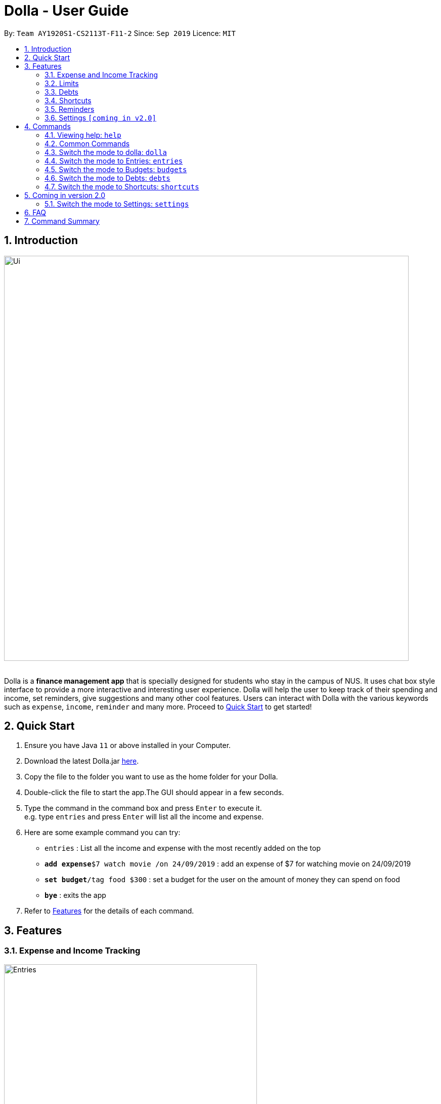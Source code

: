 = Dolla - User Guide
:site-section: UserGuide
:imagesDir: images
:experimental:
:toc:
:toc-title:
:toc-placement: preamble
:sectnums:
:repoURL: https://github.com/AY1920S1-CS2113T-F11-2/main/releases/tag/mid-v1.1

By: `Team AY1920S1-CS2113T-F11-2`      Since: `Sep 2019`      Licence: `MIT`

== Introduction

image::Ui.png[width="800", align="center"]

{nbsp} +
Dolla is a *finance management app* that is specially designed for students who stay in the campus of NUS. It uses chat box style interface to provide a
more interactive and interesting user experience. Dolla will help the user to keep track of their spending and income, set reminders, give suggestions
and many other cool features. Users can interact with Dolla with the various keywords such as `expense`, `income`, `reminder` and many more. Proceed to
<<Quick Start>> to get started!

== Quick Start

.  Ensure you have Java `11` or above installed in your Computer.
.  Download the latest Dolla.jar link:{repoURL}/release[here].
.  Copy the file to the folder you want to use as the home folder for your Dolla.
.  Double-click the file to start the app.The GUI should appear in a few seconds.
.  Type the command in the command box and press kbd:[Enter] to execute it. +
e.g. type `entries` and press kbd:[Enter] will list all the income and expense.
.  Here are some example command you can try:
* `entries` : List all the income and expense with the most recently added on the top
* **`add expense`**`$7 watch movie /on 24/09/2019` : add an expense of $7 for watching movie on 24/09/2019
* **`set budget`**`/tag food $300` : set a budget for the user on the amount of money they can spend on food
* *`bye`* : exits the app
.  Refer to <<Features>> for the details of each command.

[[Features]]
== Features
=== Expense and Income Tracking
image::Ui/Entries.png[width="500", align="center"]
{nbsp} +
Look through, edit and modify all the income and expenses that you have added.
Data that is input here will then be used for various other features, such as tracking of your budgets and looking at daily spendings!

=== Limits
image::Ui/Limits.png[width="500", align="center"]
{nbsp} +
Find out your daily, monthly, or yearly progress in cutting down your spending on certain products, or see how much more you can spend before you break the savings goal you set for that new speaker!

=== Debts
image::Ui/Debts.png[width="500", align="center"]
{nbsp} +
Do you lend or borrow money from friends a lot? Keep track of all your money circulation and mark them as done when the debts are repaid!

=== Shortcuts
image::Ui/Shortcuts.png[width="500", align="center"]
{nbsp} +
Love eating pizza everyday but find it a chore to retype the same thing to keep track of your spendings? Add a shortcut so you need to type less to add frequent expenses or incomes!

=== Reminders
Have Dolla let you know when an expense is coming up, and when a budget or saving is about to be exceeded!

=== Settings `[coming in v2.0]`
Customise various features of Dolla, like how many items to show per page on a list, what kind of things Dolla will remind you about, or even the statistics that's pinned on the app!

[[Commands]]
== Commands
====
*Command Format*

* Uppercase word in square brackets are the parameter to be inputed by the you. +
e.g. `*add expense* [AMOUNT] [DESCRIPTION] /on[DATE]`, the `[AMOUNT]`, `[DESCRIPTION]` and `[DATE]` are parameters which the you can input as `*add expense* $5 dinner /on 11/11/2019`.
* Item in curly braces are optional. +
e.g. `*add income* [AMOUNT] [DESCRIPTION] /on [DATE] {/tag [TAG]}` can be `add income $40 TA salary for CS1010 /on 10/10/2019 /tag salary` or `*add income* $40 TA salary for CS1010 /on 10/10/2019`.
* Parameters should be in the correct order. +
e.g. `*add recurring expense* [AMOUNT] [DESCRIPTION] /every [DURATION]` should be `*add recurring expense* $45 phone bill /every month` and should not be `*add recurring expense* phone bill $45 /every month`.

*NOTE*: Words in *bold* are the keywords that define the type of command to be executed. e.g. `*remove* [LIST NO.]` `*remove*` is the keyword that will execute the remove command.

*NOTE*: Dolla is a mode based bot, and will take in different inputs depending on the mode the user is currently on.
====
{nbsp} +

=== Viewing help: `help`

Format: +
`*help*`
{nbsp} +
{nbsp} +

=== Common Commands

These commands can be used in the modes `*entries*`, `*budgets*`, `*debts*` and `*shortcuts*`.

Common Commands Available: +
`*page*` `*remove*` `*find*` `*modify*` `*sort /date*` `*sort /tag*` `*sort /amount*`

==== Change the page of the list: `page`

Each page of the list will only show 10 different tasks at a time. User can change the page of the list to check their tasks. +
Format: +
`*page* [PAGE NO.]`

Example:

* `page 3`

==== Remove an entry from the list: `remove`

Remove a particular entry from the list based on the list number. +
Format: +
`*remove* [LIST NO.]`

*NOTE*: `*[LIST NO.]*` should be a positive integer and within the total number of listings available.

Example:

* `remove 2`

==== Find a task from the list: `find`

Find entries from the list based on the keyword(s) input by the user. +
Format: +
`*find* [KEYWORD(S)]`

Example:

* `find milk`

==== Modify an expense/income: `modify`

Modify the whole entry or a component of a particular entry in the list. +
Format: +
`*modify* [LIST NO.] {COMPONENT}`

Examples:

* `modify 3` +
* `modify 4 description`

==== Sort the list by date: `sort /date`

Sort the list by date in ascending or descending order. +
Format: +
`*sort /date* ascending` +
`*sort /date* descending`

Example:

* `sort /date ascending`

==== Sort the list by tag: `sort /tag`

Sort the list by tag alphabetically in ascending or descending order. +
Format: +
`*sort /tag* ascending` +
`*sort /tag* descending`

Example:

* `*sort /tag* descending`

==== Sort the list by amount: `sort /amount`

Sort the list by the amount in ascending or descending order. +
Format: +
`*sort /amount* ascending` +
`*sort /amount* descending`

Example:

* `sort /amount ascending`

{nbsp} +

=== Switch the mode to dolla: `dolla`

Users can input all types of entries in dolla. +
Format: +
`*dolla*`

==== Adding expense/income: `add expense`, `add income`

Add an expense or income on a particular date. +
Format: +
`*add expense* [AMOUNT] [DESCRIPTION] /on [DATE] {/tag [TAG]}` +
`*add income* [AMOUNT] [DESCRIPTION] /on [DATE] {/tag [TAG]}`

Examples:

* `add expense $45 MRT concession pass /on 24/09/2019 /tag transport`
* `add income $500 part time tuition /on 01/09/2019`

==== Add a new entry to the shortcut: `create shortcut expense`, `create shortcut income`

Add a new expense or income to shortcuts. +
Format: +
`*create shortcut expense* [DESCRIPTION] [AMOUNT] {TAG}` +
`*create shortcut income* [DESCRIPTION] [AMOUNT] {TAG}`

Examples:

* `create shortcut income tuition $100`
* `create shortcut expense ice-cream $5 food`

==== Add recurring expense or income: `add recurring expense`, `add recurring income`

Add a recurring expense or income that happens periodically. +
Format: +
`*add recurring expense* [AMOUNT] [DESCRIPTION] /every [DURATION] {/starting [STARTDATE]} {/tag [TAG]}` +
`*add recurring income* [AMOUNT] [DESCRIPTION] /every [DURATION] {/starting [STARTDATE]} {/tag [TAG]}`

*NOTE*: `*[DURATION]*` can be daily, weekly, monthly or yearly.

Examples:

* `add recurring expense $59 phone bill /every month /starting 01/01/2019 /tag bill`

* `add recurring income $800 part time job /every month`

==== Add duration-based expenses budget: `set budget`

Set the budget on the amount you can spend within the time period you have input. +
Format: +
`*set budget* [AMOUNT] /every [DURATION]`

*NOTE*: `*[DURATION]*` can be daily, weekly, monthly or yearly.

Example:

* `set budget $50 /every week`

==== Add tag-based expense budget: `set budget`

Set expense budget on particular types of spending. +
Format: +
`*set budget* /tag [TAG] [AMOUNT]`

Example:

* `set budget /tag bubble tea $20`

==== Set target saving: `set saving`

Set a target saving for a specified duration. +
Format: +
`*set saving* [AMOUNT] /for [DURATION]`

*NOTE*: `*[DURATION]*` can be daily, weekly, monthly or yearly.

Example:

* `set saving $300 /for every month`

==== Reminders: `reminder`

Reminders for upcoming payments and budgets that are about to be broken. +
Format: +
`*reminder*`

*NOTE*: Reminders will automatically pop up with the greeting message when the app is ran.

Example:

* `reminder`

==== Add loans and debts: `owe`, `borrow`

Add ad-hoc loans and debts that are one-off. +
Format: +
`*owe* [FRIEND] [AMOUNT] [DESCRIPTION]` +
`*borrow* [FRIEND] [AMOUNT] [DESCRIPTION]`

Examples:

* `owe xx $4 bubble tea`

* `borrow xx $10 lunch`

==== View statistics: `stats`, `view`

View spending statistics on a specific tag for a specified duration. +
Format: +
`*stats* [TAG] [DURATION] [CHART_TYPE]`

View spending on specific date/month/year for different tags. +
Format: +
`*stats* [DATE/MONTH/YEAR]`

View spending on specific date/month/year in a list form. +
Format: +
`*view* [DATE/MONTH/YEAR]`

Examples:

* `stats Food September histogram`

* `stats today`

* `view 11/11/2011`

{nbsp} +

=== Switch the mode to Entries: `entries`

Users can look through, edit and remove entries in this mode. +
Format: +
`*entries*`

Common Commands Available: +
`*page*` `*remove*` `*find*` `*modify*` `*sort /date*` `*sort /tag*` `*sort /amount*`

==== Add to shortcut: `create shortcut`

Add an existing entry to the shortcut. +
Format: +
`*create shortcut* [LIST NO.]`

Example:

* `create shortcut 3`

{nbsp} +

=== Switch the mode to Budgets: `budgets`

Users can look through, edit and remove budgets in this mode. +
Format: +
`*budgets*`

==== Common Commands Available: +
`*page*` `*remove*` `*find*` `*modify*` `*sort /date*` `*sort /tag*` `*sort /amount*`

{nbsp} +

=== Switch the mode to Debts: `debts`

Users can look through, edit and remove debts in this mode. +
Format: +
`*debts*`

Common Commands Available: +
`*page*` `*remove*` `*find*` `*modify*` `*sort /date*` `*sort /tag*` `*sort /amount*`

{nbsp} +

=== Switch the mode to Shortcuts: `shortcuts`

Users can look through, edit and remove shortcuts in this mode. +
Format: +
`*shortcuts*`

Common Commands Available: +
`*page*` `*remove*` `*find*` `*modify*` `*sort /date*` `*sort /tag*` `*sort /amount*`

==== Add an entry from your shortcuts to entries: `add shortcut`

Add an entry from the shortcut to the expense/income list. +
Format: +
`*add shortcut* [SHORTCUT NO.]`

Example:

* `add shortcut 8`

{nbsp} +

== Coming in version 2.0

=== Switch the mode to Settings: `settings`

Users can check and edit the tasks in shortcuts. +
Format: +
`*settings*`

== FAQ

*Q*: How do I transfer my data to another computer?

*A*: Install the app in the new computer and overwrite the empty data file it creates with the file that contains the data of your previous data folder.

== Command Summary

* `dolla`
* `entries`
* `budgets`
* `debts`
* `shortcuts`
* `settings` [coming in v2.0]
* *add expense:*  `add expense [AMOUNT] [DESCRIPTION] /on [DATE] {/tag [TAG]}` +
e.g. `add expense $45 MRT concession pass /on 24/09/2019 /tag transport`
* *add income:*  `add income [AMOUNT] [DESCRIPTION] /on [DATE] {/tag [TAG]}` +
e.g. `add expense $400 tuition /on 24/09/2019 /tag job`
* *page:* `[PAGE NO.]` +
e.g. `page 3`
* *remove:* `remove [LIST NO.]` +
e.g. `remove 3`
* *find:* `find [KEYWORD(S)]` +
e.g. `find milk`
* *modify:* `modify [LIST NO.] {COMPONENT}` +
e.g. `modify 4 tag`
* *sort /date:* `sort /date ascending/descending` +
e.g. sort /date ascending
* *sort /tag:* `sort /tag ascending/descending` +
e.g. sort /tag descending
* *sort /amount:* `sort /amount ascending/descending` +
e.g. sort /amount ascending
* *add recurring expense:* `add recurring expense [AMOUNT] [DESCRIPTION] /every [DURATION] {/starting [STARTDATE]} {/tag [TAG]}` +
e.g. `add recurring expense $59 phone bill /every month /starting 01/01/2019 /tag bill`
* *add recurring income:* `add recurring income [AMOUNT] [DESCRIPTION] /every [DURATION] {/starting [STARTDATE]} {/tag [TAG]}` +
e.g. `add recurring income $800 pocket money /every month /starting 01/01/2019 /tag allowances`
* *set budget* `set budget [AMOUNT] /every [DURATION]` +
* *set budget* `set budget /tag [TAG] [AMOUNT]` +
e.g. `set budget /tag bubble tea $20`
e.g. `set budget $50 every week`
* *set saving* `set saving [AMOUNT] /for [DURATION]` +
e.g. `set saving $300 /for every month`
* *reminder:* `reminder`
* *owe:* `owe [FRIEND] [AMOUNT] [DESCRIPTION]` +
e.g. `owe xx $4 bubble tea`
* *borrow:* `borrow [FRIEND] [AMOUNT] [DESCRIPTION]` +
e.g. `borrow xx $10 lunch`
* *stats:* `stats [TAG] [DURATION] [CHART_TYPE]` +
e.g. stats Food September histogram
* *stats:* `stats [DATE/MONTH/YEAR]` +
e.g. stats today
* *view:* `view [DATE/MONTH/YEAR]` +
e.g. view 11/11/2011
* *create shortcut:* `create shortcut [LIST NO.]` +
e.g. `create shortcut 3`
* *create shortcut expense:* `create shortcut expense [DESCRIPTION] [AMOUNT] {TAG}` +
e.g. `create shortcut expense ice-cream $5 food`
* *create shortcut income:* `create shortcut income [DESCRIPTION] [AMOUNT] {TAG}` +
e.g. `create shortcut income part time job $400`
* *add shortcut:* `add shortcut [SHORTCUT NO.]` +
e.g. `add shortcut 8`

